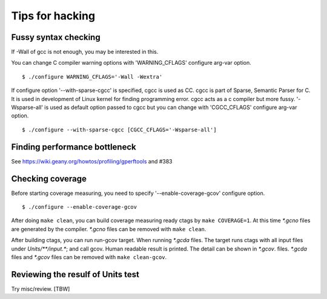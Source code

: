 =============================================================================
Tips for hacking
=============================================================================

Fussy syntax checking
------------------------------------------------------------
If -Wall of gcc is not enough, you may be interested in this.

You can change C compiler warning options with 'WARNING_CFLAGS'
configure arg-var option.

::

   $ ./configure WARNING_CFLAGS='-Wall -Wextra'


If configure option '--with-sparse-cgcc' is specified,
cgcc is used as CC. cgcc is part of Sparse, Semantic Parser for C.
It is used in development of Linux kernel for finding programming error.
cgcc acts as a c compiler but more fussy. '-Wsparse-all' is used as
default option passed to cgcc but you can change with 'CGCC_CFLAGS'
configure arg-var option.

::

   $ ./configure --with-sparse-cgcc [CGCC_CFLAGS='-Wsparse-all']


Finding performance bottleneck
------------------------------------------------------------

See https://wiki.geany.org/howtos/profiling/gperftools and #383

Checking coverage
------------------------------------------------------------
Before starting coverage measuring, you need to specify
'--enable-coverage-gcov' configure option.

::

   $ ./configure --enable-coverage-gcov


After doing ``make clean``, you can build coverage measuring ready
ctags by ``make COVERAGE=1``. At this time *\*.gcno* files are generated
by the compiler. *\*.gcno* files can be removed with ``make clean``.

After building ctags, you can run run-gcov target.  When running
*\*.gcda* files.  The target runs ctags with all input files under
*Units/\*\*/input.\**; and call gcov. Human readable result is
printed. The detail can be shown in *\*.gcov*. files. *\*.gcda* files
and *\*.gcov* files can be removed with ``make clean-gcov``.


Reviewing the resulf of Units test
------------------------------------------------------------

Try misc/review. [TBW]
